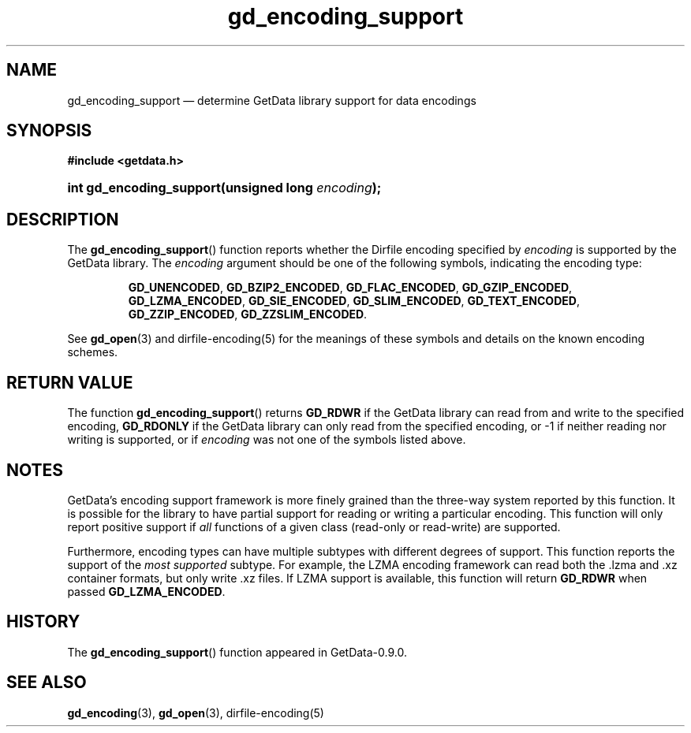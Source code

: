 .\" header.tmac.  GetData manual macros.
.\"
.\" Copyright (C) 2016 D. V. Wiebe
.\"
.\""""""""""""""""""""""""""""""""""""""""""""""""""""""""""""""""""""""""
.\"
.\" This file is part of the GetData project.
.\"
.\" Permission is granted to copy, distribute and/or modify this document
.\" under the terms of the GNU Free Documentation License, Version 1.2 or
.\" any later version published by the Free Software Foundation; with no
.\" Invariant Sections, with no Front-Cover Texts, and with no Back-Cover
.\" Texts.  A copy of the license is included in the `COPYING.DOC' file
.\" as part of this distribution.

.\" Format a function name with optional trailer: func_name()trailer
.de FN \" func_name [trailer]
.nh
.BR \\$1 ()\\$2
.hy
..

.\" Format a reference to section 3 of the manual: name(3)trailer
.de F3 \" func_name [trailer]
.nh
.BR \\$1 (3)\\$2
.hy
..

.\" Format the header of a list of definitons
.de DD \" name alt...
.ie "\\$2"" \{ \
.TP 8
.PD
.B \\$1 \}
.el \{ \
.PP
.B \\$1
.PD 0
.DD \\$2 \\$3 \}
..

.\" Start a code block: Note: groff defines an undocumented .SC for
.\" Bell Labs man legacy reasons.
.de SC
.fam C
.na
.nh
..

.\" End a code block
.de EC
.hy
.ad
.fam
..

.\" Format a structure pointer member: struct->member\fRtrailer
.de SPM \" struct member trailer
.nh
.ie "\\$3"" .IB \\$1 ->\: \\$2
.el .IB \\$1 ->\: \\$2\fR\\$3
.hy
..

.\" Format a function argument
.de ARG \" name trailer
.nh
.ie "\\$2"" .I \\$1
.el .IR \\$1 \\$2
.hy
..

.\" Hyphenation exceptions
.hw sarray carray lincom linterp
.\" gd_encoding_support.3.  The gd_encoding_support man page.
.\"
.\" Copyright (C) 2014, 2016 D. V. Wiebe
.\"
.\""""""""""""""""""""""""""""""""""""""""""""""""""""""""""""""""""""""""
.\"
.\" This file is part of the GetData project.
.\"
.\" Permission is granted to copy, distribute and/or modify this document
.\" under the terms of the GNU Free Documentation License, Version 1.2 or
.\" any later version published by the Free Software Foundation; with no
.\" Invariant Sections, with no Front-Cover Texts, and with no Back-Cover
.\" Texts.  A copy of the license is included in the `COPYING.DOC' file
.\" as part of this distribution.
.\"
.TH gd_encoding_support 3 "25 December 2016" "Version 0.10.0" "GETDATA"

.SH NAME
gd_encoding_support \(em determine GetData library support for data encodings

.SH SYNOPSIS
.SC
.B #include <getdata.h>
.HP
.BI "int gd_encoding_support(unsigned long " encoding );
.EC

.SH DESCRIPTION
The
.FN gd_encoding_support
function reports whether the Dirfile encoding specified by
.ARG encoding
is supported by the GetData library.  The
.ARG encoding
argument should be one of the following symbols, indicating the encoding type:
.IP
.SC
.BR GD_UNENCODED ,
.BR GD_BZIP2_ENCODED ,
.BR GD_FLAC_ENCODED ,
.BR GD_GZIP_ENCODED ,
.BR GD_LZMA_ENCODED ,
.BR GD_SIE_ENCODED ,
.BR GD_SLIM_ENCODED ,
.BR GD_TEXT_ENCODED ,
.BR GD_ZZIP_ENCODED ,
.BR GD_ZZSLIM_ENCODED .
.EC
.PP
See
.F3 gd_open
and dirfile-encoding(5) for the meanings of these symbols and details on the
known encoding schemes.

.SH RETURN VALUE
The function
.FN gd_encoding_support
returns
.B GD_RDWR
if the GetData library can read from and write to the specified encoding,
.B GD_RDONLY
if the GetData library can only read from the specified encoding, or -1 if
neither reading nor writing is supported, or if
.ARG encoding
was not one of the symbols listed above.

.SH NOTES
GetData's encoding support framework is more finely grained than the three-way
system reported by this function.  It is possible for the library to have
partial support for reading or writing a particular encoding.  This function
will only report positive support if
.I all
functions of a given class (read-only or read-write) are supported.

Furthermore, encoding types can have multiple subtypes with different degrees of
support.  This function reports the support of the
.I most supported
subtype.  For example, the LZMA encoding framework can read both the .lzma
and .xz container formats, but only write .xz files.  If LZMA support is available, this function
will return
.B GD_RDWR
when passed
.BR GD_LZMA_ENCODED .

.SH HISTORY
The
.FN gd_encoding_support
function appeared in GetData-0.9.0.

.SH SEE ALSO
.F3 gd_encoding ,
.F3 gd_open ,
dirfile-encoding(5)
